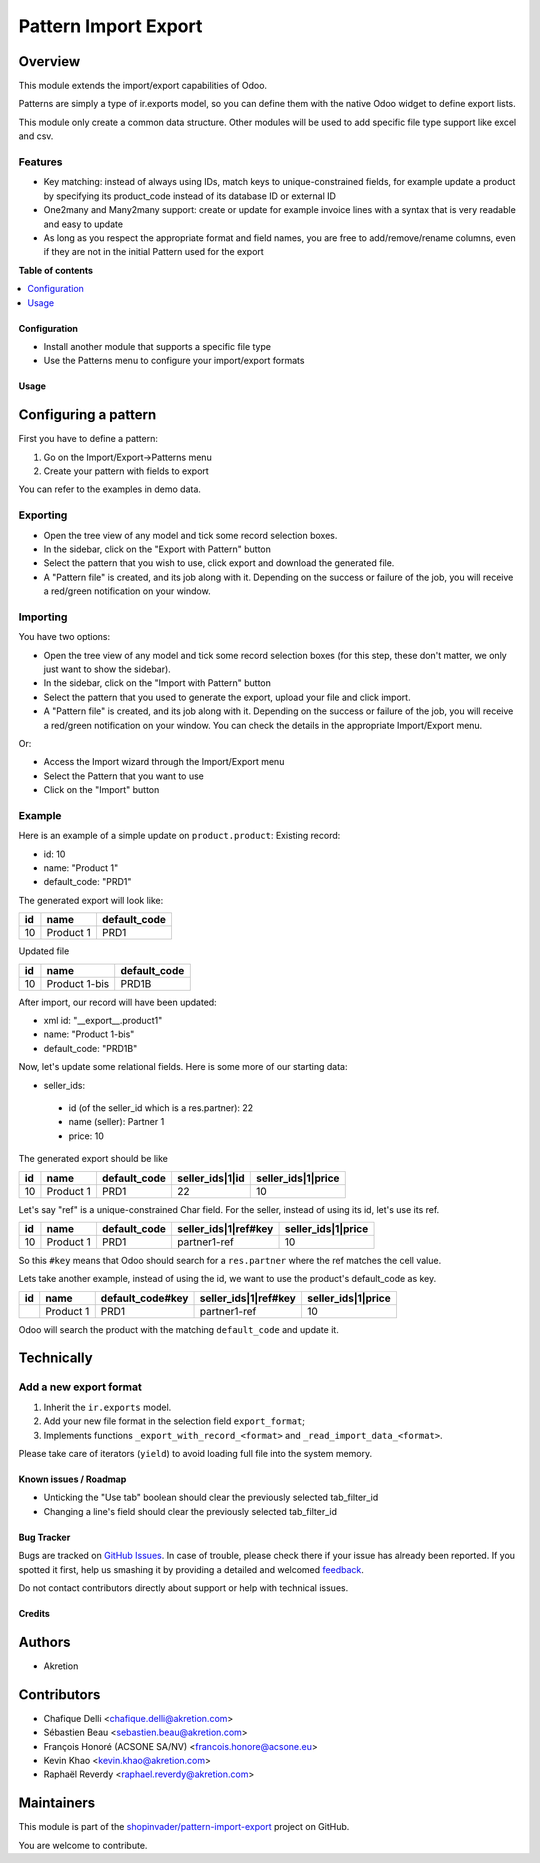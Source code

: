 =====================
Pattern Import Export
=====================

.. !!!!!!!!!!!!!!!!!!!!!!!!!!!!!!!!!!!!!!!!!!!!!!!!!!!!
   !! This file is generated by oca-gen-addon-readme !!
   !! changes will be overwritten.                   !!
   !!!!!!!!!!!!!!!!!!!!!!!!!!!!!!!!!!!!!!!!!!!!!!!!!!!!

.. |badge1| image:: https://img.shields.io/badge/maturity-Beta-yellow.png
    :target: https://odoo-community.org/page/development-status
    :alt: Beta
.. |badge2| image:: https://img.shields.io/badge/licence-AGPL--3-blue.png
    :target: http://www.gnu.org/licenses/agpl-3.0-standalone.html
    :alt: License: AGPL-3
.. |badge3| image:: https://img.shields.io/badge/github-shopinvader%2Fpattern--import--export-lightgray.png?logo=github
    :target: https://github.com/shopinvader/pattern-import-export/tree/14.0/pattern_import_export
    :alt: shopinvader/pattern-import-export

|badge1| |badge2| |badge3| 

Overview
~~~~~~~~

This module extends the import/export capabilities of Odoo.

Patterns are simply a type of ir.exports model, so you can define them with the native Odoo widget to define export lists.

This module only create a common data structure. Other modules will be used to add specific file type support like excel and csv.


Features
--------

* Key matching: instead of always using IDs, match keys to unique-constrained fields, for example update a product by
  specifying its product_code instead of its database ID or external ID

* One2many and Many2many support: create or update for example invoice lines with a syntax that is very readable and easy to update

* As long as you respect the appropriate format and field names, you are free to add/remove/rename columns, even if they
  are not in the initial Pattern used for the export

**Table of contents**

.. contents::
   :local:

Configuration
=============

* Install another module that supports a specific file type
* Use the Patterns menu to configure your import/export formats

Usage
=====

Configuring a pattern
~~~~~~~~~~~~~~~~~~~~~
First you have to define a pattern:

1. Go on the Import/Export->Patterns menu
2. Create your pattern with fields to export

You can refer to the examples in demo data.


Exporting
---------
* Open the tree view of any model and tick some record selection boxes.
* In the sidebar, click on the "Export with Pattern" button
* Select the pattern that you wish to use, click export and download the generated file.
* A "Pattern file" is created, and its job along with it. Depending on the success or failure of the job,
  you will receive a red/green notification on your window.


Importing
---------
You have two options:

* Open the tree view of any model and tick some record selection boxes (for this step, these don't matter, we only just want to show the sidebar).
* In the sidebar, click on the "Import with Pattern" button
* Select the pattern that you used to generate the export, upload your file and click import.
* A "Pattern file" is created, and its job along with it. Depending on the success or failure of the job, you
  will receive a red/green notification on your window. You can check the details in the appropriate Import/Export menu.

Or:

* Access the Import wizard through the Import/Export menu
* Select the Pattern that you want to use
* Click on the "Import" button

Example
-------

Here is an example of a simple update on ``product.product``:
Existing record:

- id: 10
- name: "Product 1"
- default_code: "PRD1"

The generated export will look like:

+---------------------+-----------+--------------+
| id                  | name      | default_code |
+=====================+===========+==============+
| 10                  | Product 1 | PRD1         |
+---------------------+-----------+--------------+

Updated file

+---------------------+---------------+--------------+
| id                  | name          | default_code |
+=====================+===============+==============+
| 10                  | Product 1-bis | PRD1B        |
+---------------------+---------------+--------------+

After import, our record will have been updated:

- xml id: "__export__.product1"
- name: "Product 1-bis"
- default_code: "PRD1B"

Now, let's update some relational fields. Here is some more of our starting data:

- seller_ids:

 - id (of the seller_id which is a res.partner): 22
 - name (seller): Partner 1
 - price: 10

The generated export should be like

+---------------------+-----------+--------------+----------------------+--------------------+
| id                  | name      | default_code | seller_ids|1|id      | seller_ids|1|price |
+=====================+===========+==============+======================+====================+
| 10                  | Product 1 | PRD1         | 22                   | 10                 |
+---------------------+-----------+--------------+----------------------+--------------------+

Let's say "ref" is a unique-constrained Char field. For the seller, instead of using its id, let's use its ref.

+---------------------+-----------+--------------+---------------------------+--------------------+
| id                  | name      | default_code | seller_ids|1|ref#key      | seller_ids|1|price |
+=====================+===========+==============+===========================+====================+
| 10                  | Product 1 | PRD1         | partner1-ref              | 10                 |
+---------------------+-----------+--------------+---------------------------+--------------------+

So this ``#key`` means that Odoo should search for a ``res.partner`` where the ref matches the cell value.

Lets take another example, instead of using the id, we want to use the product's default_code as key.

+---------------------+-----------+------------------+---------------------------+--------------------+
| id                  | name      | default_code#key | seller_ids|1|ref#key      | seller_ids|1|price |
+=====================+===========+==================+===========================+====================+
|                     | Product 1 | PRD1             | partner1-ref              | 10                 |
+---------------------+-----------+------------------+---------------------------+--------------------+

Odoo will search the product with the matching ``default_code`` and update it.


Technically
~~~~~~~~~~~
Add a new export format
-----------------------
1. Inherit the ``ir.exports`` model.
2. Add your new file format in the selection field ``export_format``;
3. Implements functions ``_export_with_record_<format>`` and ``_read_import_data_<format>``.

Please take care of iterators (``yield``) to avoid loading full file into the system memory.

Known issues / Roadmap
======================

* Unticking the "Use tab" boolean should clear the previously selected tab_filter_id
* Changing a line's field should clear the previously selected tab_filter_id

Bug Tracker
===========

Bugs are tracked on `GitHub Issues <https://github.com/shopinvader/pattern-import-export/issues>`_.
In case of trouble, please check there if your issue has already been reported.
If you spotted it first, help us smashing it by providing a detailed and welcomed
`feedback <https://github.com/shopinvader/pattern-import-export/issues/new?body=module:%20pattern_import_export%0Aversion:%2014.0%0A%0A**Steps%20to%20reproduce**%0A-%20...%0A%0A**Current%20behavior**%0A%0A**Expected%20behavior**>`_.

Do not contact contributors directly about support or help with technical issues.

Credits
=======

Authors
~~~~~~~

* Akretion

Contributors
~~~~~~~~~~~~

* Chafique Delli <chafique.delli@akretion.com>
* Sébastien Beau <sebastien.beau@akretion.com>
* François Honoré (ACSONE SA/NV) <francois.honore@acsone.eu>
* Kevin Khao <kevin.khao@akretion.com>
* Raphaël Reverdy <raphael.reverdy@akretion.com>

Maintainers
~~~~~~~~~~~

This module is part of the `shopinvader/pattern-import-export <https://github.com/shopinvader/pattern-import-export/tree/14.0/pattern_import_export>`_ project on GitHub.

You are welcome to contribute.
